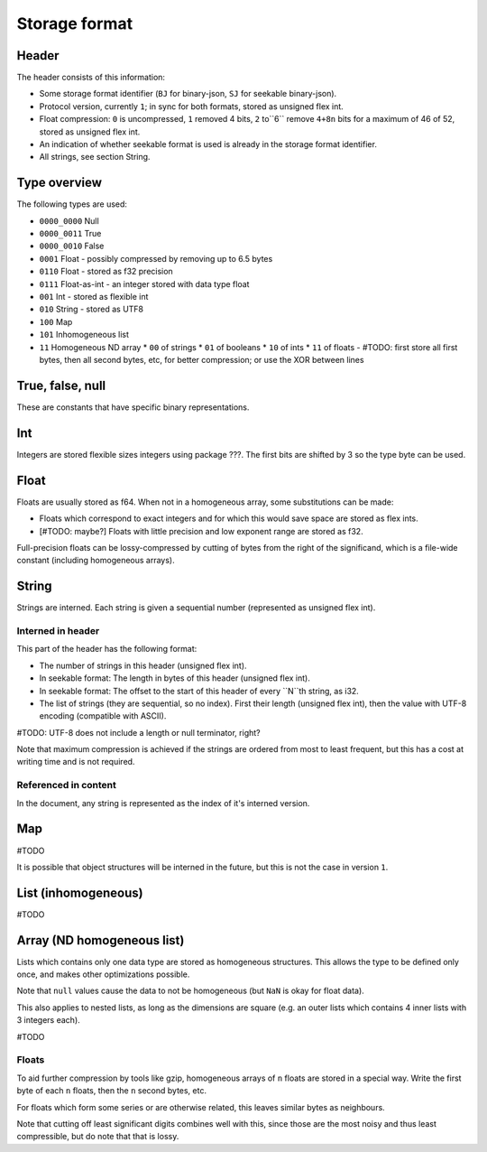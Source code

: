 
Storage format
===============================

Header
-------------------------------

The header consists of this information:

* Some storage format identifier (``BJ`` for binary-json, ``SJ`` for seekable binary-json).
* Protocol version, currently ``1``; in sync for both formats, stored as unsigned flex int.
* Float compression: ``0`` is uncompressed, ``1`` removed 4 bits, ``2`` to``6`` remove ``4+8n`` bits for a maximum of 46 of 52, stored as unsigned flex int.
* An indication of whether seekable format is used is already in the storage format identifier.
* All strings, see section String.

Type overview
-------------------------------

The following types are used:

* ``0000_0000`` Null
* ``0000_0011`` True
* ``0000_0010`` False
* ``0001`` Float - possibly compressed by removing up to 6.5 bytes
* ``0110`` Float - stored as f32 precision
* ``0111`` Float-as-int - an integer stored with data type float
* ``001`` Int - stored as flexible int
* ``010`` String - stored as UTF8
* ``100`` Map
* ``101`` Inhomogeneous list
* ``11`` Homogeneous ND array
  * ``00`` of strings
  * ``01`` of booleans
  * ``10`` of ints
  * ``11`` of floats - #TODO: first store all first bytes, then all second bytes, etc, for better compression; or use the XOR between lines

True, false, null
-------------------------------

These are constants that have specific binary representations.

Int
-------------------------------

Integers are stored flexible sizes integers using package ???. The first bits are shifted by 3 so the type byte can be used.

Float
-------------------------------

Floats are usually stored as f64. When not in a homogeneous array, some substitutions can be made:

* Floats which correspond to exact integers and for which this would save space are stored as flex ints.
* [#TODO: maybe?] Floats with little precision and low exponent range are stored as f32.

Full-precision floats can be lossy-compressed by cutting of bytes from the right of the significand, which is a file-wide constant (including homogeneous arrays).

String
---------------------------------------------------

Strings are interned. Each string is given a sequential number (represented as unsigned flex int).

Interned in header
...................................................

This part of the header has the following format:

* The number of strings in this header (unsigned flex int).
* In seekable format: The length in bytes of this header (unsigned flex int).
* In seekable format: The offset to the start of this header of every ``N``th string, as i32.
* The list of strings (they are sequential, so no index). First their length (unsigned flex int), then the value with UTF-8 encoding (compatible with ASCII).

#TODO: UTF-8 does not include a length or null terminator, right?

Note that maximum compression is achieved if the strings are ordered from most to least frequent, but this has a cost at writing time and is not required.

Referenced in content
...................................................

In the document, any string is represented as the index of it's interned version.

Map
-------------------------------

#TODO

It is possible that object structures will be interned in the future, but this is not the case in version ``1``.

List (inhomogeneous)
-------------------------------

#TODO

Array (ND homogeneous list)
-------------------------------

Lists which contains only one data type are stored as homogeneous structures. This allows the type to be defined only once, and makes other optimizations possible.

Note that ``null`` values cause the data to not be homogeneous (but ``NaN`` is okay for float data).

This also applies to nested lists, as long as the dimensions are square (e.g. an outer lists which contains 4 inner lists with 3 integers each).

#TODO

Floats
...............................

To aid further compression by tools like gzip, homogeneous arrays of ``n`` floats are stored in a special way. Write the first byte of each ``n`` floats, then the ``n`` second bytes, etc.

For floats which form some series or are otherwise related, this leaves similar bytes as neighbours.

Note that cutting off least significant digits combines well with this, since those are the most noisy and thus least compressible, but do note that that is lossy.


